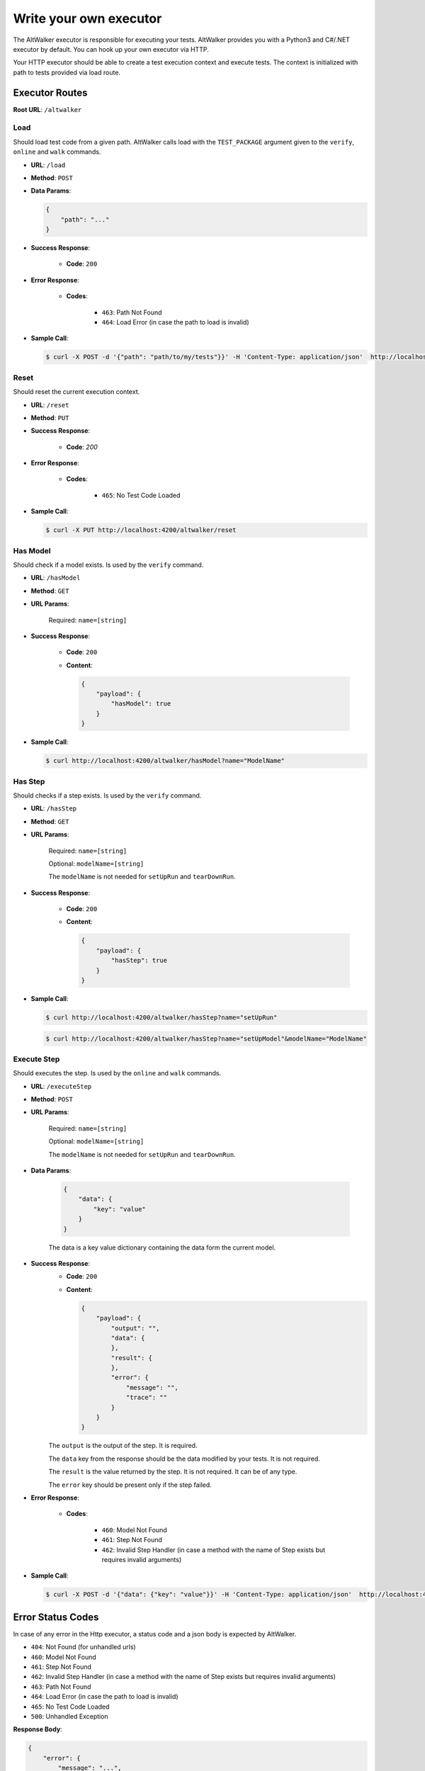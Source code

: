 =======================
Write your own executor
=======================

The AltWalker executor is responsible for executing your tests. AltWalker provides you with
a Python3 and C#/.NET executor by default. You can hook up your own executor via HTTP.

Your HTTP executor should be able to create a test execution context and execute tests.
The context is initialized with path to tests provided via load route.


Executor Routes
===============

**Root URL**: ``/altwalker``


Load
----

Should load test code from a given path. AltWalker calls load with the ``TEST_PACKAGE``
argument given to the ``verify``, ``online`` and ``walk`` commands.

* **URL**: ``/load``
* **Method**: ``POST``
* **Data Params**:

  .. code-block:: json

    {
        "path": "..."
    }

* **Success Response**:

    * **Code**: ``200``

* **Error Response**:

    * **Codes**:

        * ``463``: Path Not Found
        * ``464``: Load Error (in case the path to load is invalid)

* **Sample Call**:

  .. code-block:: console

    $ curl -X POST -d '{"path": "path/to/my/tests"}}' -H 'Content-Type: application/json'  http://localhost:4200/altwalker/load


Reset
-----

Should reset the current execution context.

* **URL**: ``/reset``
* **Method**: ``PUT``
* **Success Response**:

    * **Code**: `200`

* **Error Response**:

    * **Codes**:

        * ``465``: No Test Code Loaded

* **Sample Call**:

  .. code-block:: console

    $ curl -X PUT http://localhost:4200/altwalker/reset


Has Model
---------

Should check if a model exists. Is used by the ``verify`` command.


* **URL**: ``/hasModel``
* **Method**: ``GET``
* **URL Params**:

    Required: ``name=[string]``

* **Success Response**:

    * **Code**: ``200``
    * **Content**:

      .. code-block:: json

        {
            "payload": {
                "hasModel": true
            }
        }

* **Sample Call**:

  .. code-block:: console

    $ curl http://localhost:4200/altwalker/hasModel?name="ModelName"


Has Step
--------

Should checks if a step exists. Is used by the ``verify`` command.

* **URL**: ``/hasStep``
* **Method**: ``GET``
* **URL Params**:

    Required: ``name=[string]``

    Optional: ``modelName=[string]``

    The ``modelName`` is not needed for ``setUpRun`` and ``tearDownRun``.

* **Success Response**:

    * **Code**: ``200``
    * **Content**:

      .. code-block:: json

        {
            "payload": {
                "hasStep": true
            }
        }

* **Sample Call**:

  .. code-block:: console

    $ curl http://localhost:4200/altwalker/hasStep?name="setUpRun"

  .. code-block:: console

    $ curl http://localhost:4200/altwalker/hasStep?name="setUpModel"&modelName="ModelName"


Execute Step
------------

Should executes the step. Is used by the ``online`` and ``walk`` commands.

* **URL**: ``/executeStep``
* **Method**: ``POST``
* **URL Params**:

    Required: ``name=[string]``

    Optional: ``modelName=[string]``

    The ``modelName`` is not needed for ``setUpRun`` and ``tearDownRun``.

* **Data Params**:

    .. code-block:: json

        {
            "data": {
                "key": "value"
            }
        }

    The data is a key value dictionary containing the data form the current model.

* **Success Response**:
    * **Code**: ``200``
    * **Content**:

      .. code-block:: json

        {
            "payload": {
                "output": "",
                "data": {
                },
                "result": {
                },
                "error": {
                    "message": "",
                    "trace": ""
                }
            }
        }

    The ``output`` is the output of the step. It is required.

    The ``data`` key from the response should be the data modified by your tests. It is not required.

    The ``result`` is the value returned by the step. It is not required. It can be of any type.

    The ``error`` key should be present only if the step failed.

* **Error Response**:

    * **Codes**:

        * ``460``: Model Not Found
        * ``461``: Step Not Found
        * ``462``: Invalid Step Handler (in case a method with the name of Step exists but requires invalid arguments)

* **Sample Call**:

  .. code-block:: console

    $ curl -X POST -d '{"data": {"key": "value"}}' -H 'Content-Type: application/json'  http://localhost:4200/altwalker/hasStep?name="setUpModel"&modelName="ModelName"


Error Status Codes
==================

In case of any error in the Http executor, a status code and a json body is expected by AltWalker.

* ``404``: Not Found (for unhandled urls)
* ``460``: Model Not Found
* ``461``: Step Not Found
* ``462``: Invalid Step Handler (in case a method with the name of Step exists but requires invalid arguments)
* ``463``: Path Not Found
* ``464``: Load Error (in case the path to load is invalid)
* ``465``: No Test Code Loaded
* ``500``: Unhandled Exception

**Response Body**:

.. code-block:: json

    {
        "error": {
            "message": "...",
            "trace": "..."
        }
    }


Using your executor
===================

.. code-block:: console

    $ altwalker online -x http --url http://localhost:4200/ -m path/to/model.json "generator(stop_condition())" path/to/my/tests


* ``-x http``

    Use the http executor.

* ``--url http://localhost:4200/``

    The url where your executor is listening.

* ``path/to/my/tests``

    The path to your tests, relative to your executor location. This is passed to your executor via POST ``/load``.


Further Reading/Useful Links
============================

Check :class:`altwalker.executor.HttpExecutor` to see the HttpExecutor client.
